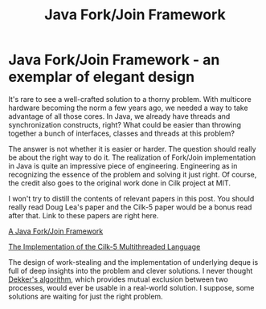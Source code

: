#+title: Java Fork/Join Framework
#+summary: An exemplar of elegant design
#+publish-date: 2014-02-26
#+export_file_name: ../../2014/JavaForkJoinFramework.html
#+options: num:nil

#+tags: Java, work stealing, scheduling

* Java Fork/Join Framework - an exemplar of elegant design
It's rare to see a well-crafted solution to a thorny problem. With
multicore hardware becoming the norm a few years ago, we needed a way
to take advantage of all those cores. In Java, we already have
threads and synchronization constructs, right? What could be easier
than throwing together a bunch of interfaces, classes and threads at
this problem?

The answer is not whether it is easier or harder. The question should
really be about the right way to do it. The realization of Fork/Join
implementation in Java is quite an impressive piece of
engineering. Engineering as in recognizing the essence of the problem
and solving it just right. Of course, the credit also goes to the
original work done in Cilk project at MIT.

I won't try to distill the contents of relevant papers in this
post. You should really read Doug Lea's paper and the Cilk-5 paper
would be a bonus read after that. Link to these papers are right here.

[[http://gee.cs.oswego.edu/dl/papers/fj.pdf][A Java Fork/Join Framework]]

[[http://citeseerx.ist.psu.edu/viewdoc/summary?doi=10.1.1.52.2013][The
Implementation of the Cilk-5 Multithreaded Language]]

The design of work-stealing and the implementation of underlying deque
is full of deep insights into the problem and clever solutions. I
never thought [[https://en.wikipedia.org/wiki/Dekker's_algorithm][Dekker's algorithm]], which provides mutual exclusion
between two processes, would ever be usable in a real-world
solution. I suppose, some solutions are waiting for just the right
problem.
